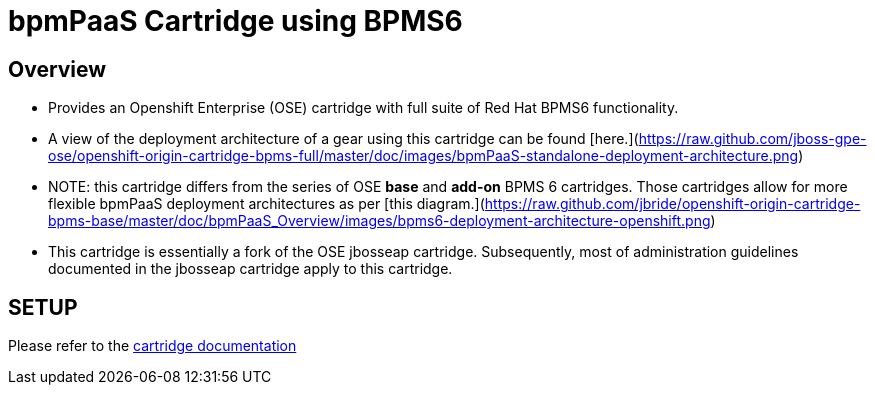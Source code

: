 :cartdoc: link:doc/cart_doc.adoc[cartridge documentation]

bpmPaaS Cartridge using BPMS6
==============================

== Overview

* Provides an Openshift Enterprise (OSE) cartridge with full suite of Red Hat BPMS6 functionality.  
* A view of the deployment architecture of a gear using this cartridge can be found [here.](https://raw.github.com/jboss-gpe-ose/openshift-origin-cartridge-bpms-full/master/doc/images/bpmPaaS-standalone-deployment-architecture.png)
* NOTE: this cartridge differs from the series of OSE *base* and *add-on* BPMS 6 cartridges.
  Those cartridges allow for more flexible bpmPaaS deployment architectures as per [this diagram.](https://raw.github.com/jbride/openshift-origin-cartridge-bpms-base/master/doc/bpmPaaS_Overview/images/bpms6-deployment-architecture-openshift.png)
* This cartridge is essentially a fork of the OSE jbosseap cartridge.
  Subsequently, most of administration guidelines documented in the jbosseap cartridge apply to this cartridge.

== SETUP

Please refer to the {cartdoc}

